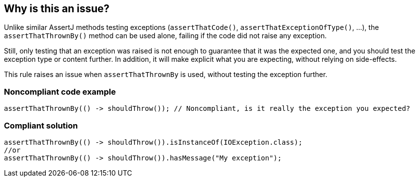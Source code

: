 == Why is this an issue?

Unlike similar AssertJ methods testing exceptions (``++assertThatCode()++``, ``++assertThatExceptionOfType()++``, ...), the ``++assertThatThrownBy()++`` method can be used alone, failing if the code did not raise any exception.


Still, only testing that an exception was raised is not enough to guarantee that it was the expected one, and you should test the exception type or content further. In addition, it will make explicit what you are expecting, without relying on side-effects.


This rule raises an issue when ``++assertThatThrownBy++`` is used, without testing the exception further.

=== Noncompliant code example

[source,java]
----
assertThatThrownBy(() -> shouldThrow()); // Noncompliant, is it really the exception you expected?
----

=== Compliant solution

[source,java]
----
assertThatThrownBy(() -> shouldThrow()).isInstanceOf(IOException.class);
//or 
assertThatThrownBy(() -> shouldThrow()).hasMessage("My exception");
----
ifdef::env-github,rspecator-view[]

'''
== Implementation Specification
(visible only on this page)

=== Message

Test further the exception raised by this assertThatThrownBy call.


=== Highlighting

Method name "assertThatThrownBy".


endif::env-github,rspecator-view[]

